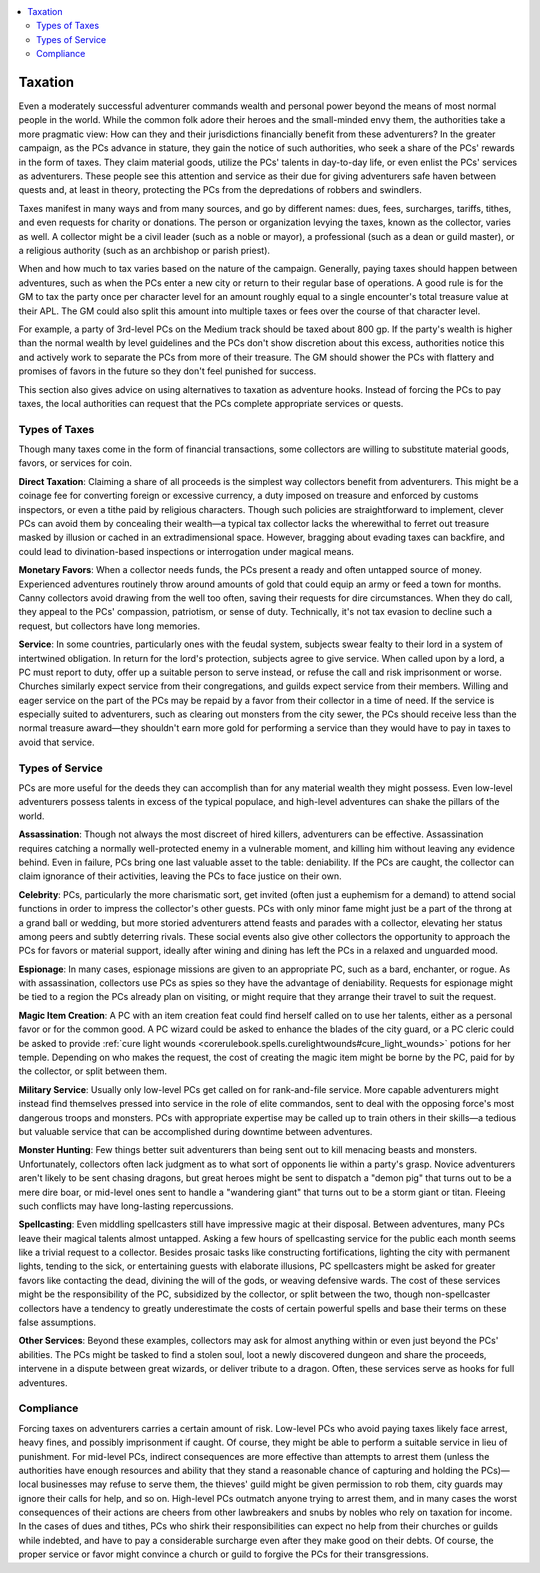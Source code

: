 
.. _`ultimatecampaign.campaignsystems.taxation`:

.. contents:: \ 

.. _`ultimatecampaign.campaignsystems.taxation#taxation`:

Taxation
#########

Even a moderately successful adventurer commands wealth and personal power beyond the means of most normal people in the world. While the common folk adore their heroes and the small-minded envy them, the authorities take a more pragmatic view: How can they and their jurisdictions financially benefit from these adventurers? In the greater campaign, as the PCs advance in stature, they gain the notice of such authorities, who seek a share of the PCs' rewards in the form of taxes. They claim material goods, utilize the PCs' talents in day-to-day life, or even enlist the PCs' services as adventurers. These people see this attention and service as their due for giving adventurers safe haven between quests and, at least in theory, protecting the PCs from the depredations of robbers and swindlers.

Taxes manifest in many ways and from many sources, and go by different names: dues, fees, surcharges, tariffs, tithes, and even requests for charity or donations. The person or organization levying the taxes, known as the collector, varies as well. A collector might be a civil leader (such as a noble or mayor), a professional (such as a dean or guild master), or a religious authority (such as an archbishop or parish priest).

When and how much to tax varies based on the nature of the campaign. Generally, paying taxes should happen between adventures, such as when the PCs enter a new city or return to their regular base of operations. A good rule is for the GM to tax the party once per character level for an amount roughly equal to a single encounter's total treasure value at their APL. The GM could also split this amount into multiple taxes or fees over the course of that character level.

For example, a party of 3rd-level PCs on the Medium track should be taxed about 800 gp. If the party's wealth is higher than the normal wealth by level guidelines and the PCs don't show discretion about this excess, authorities notice this and actively work to separate the PCs from more of their treasure. The GM should shower the PCs with flattery and promises of favors in the future so they don't feel punished for success.

This section also gives advice on using alternatives to taxation as adventure hooks. Instead of forcing the PCs to pay taxes, the local authorities can request that the PCs complete appropriate services or quests.

.. _`ultimatecampaign.campaignsystems.taxation#types_of_taxes`:

Types of Taxes
***************

Though many taxes come in the form of financial transactions, some collectors are willing to substitute material goods, favors, or services for coin.

\ **Direct Taxation**\ : Claiming a share of all proceeds is the simplest way collectors benefit from adventurers. This might be a coinage fee for converting foreign or excessive currency, a duty imposed on treasure and enforced by customs inspectors, or even a tithe paid by religious characters. Though such policies are straightforward to implement, clever PCs can avoid them by concealing their wealth—a typical tax collector lacks the wherewithal to ferret out treasure masked by illusion or cached in an extradimensional space. However, bragging about evading taxes can backfire, and could lead to divination-based inspections or interrogation under magical means.

\ **Monetary Favors**\ : When a collector needs funds, the PCs present a ready and often untapped source of money. Experienced adventures routinely throw around amounts of gold that could equip an army or feed a town for months. Canny collectors avoid drawing from the well too often, saving their requests for dire circumstances. When they do call, they appeal to the PCs' compassion, patriotism, or sense of duty. Technically, it's not tax evasion to decline such a request, but collectors have long memories.

\ **Service**\ : In some countries, particularly ones with the feudal system, subjects swear fealty to their lord in a system of intertwined obligation. In return for the lord's protection, subjects agree to give service. When called upon by a lord, a PC must report to duty, offer up a suitable person to serve instead, or refuse the call and risk imprisonment or worse. Churches similarly expect service from their congregations, and guilds expect service from their members. Willing and eager service on the part of the PCs may be repaid by a favor from their collector in a time of need. If the service is especially suited to adventurers, such as clearing out monsters from the city sewer, the PCs should receive less than the normal treasure award—they shouldn't earn more gold for performing a service than they would have to pay in taxes to avoid that service.

.. _`ultimatecampaign.campaignsystems.taxation#types_of_service`:

Types of Service
*****************

PCs are more useful for the deeds they can accomplish than for any material wealth they might possess. Even low-level adventurers possess talents in excess of the typical populace, and high-level adventures can shake the pillars of the world.

\ **Assassination**\ : Though not always the most discreet of hired killers, adventurers can be effective. Assassination requires catching a normally well-protected enemy in a vulnerable moment, and killing him without leaving any evidence behind. Even in failure, PCs bring one last valuable asset to the table: deniability. If the PCs are caught, the collector can claim ignorance of their activities, leaving the PCs to face justice on their own.

\ **Celebrity**\ : PCs, particularly the more charismatic sort, get invited (often just a euphemism for a demand) to attend social functions in order to impress the collector's other guests. PCs with only minor fame might just be a part of the throng at a grand ball or wedding, but more storied adventurers attend feasts and parades with a collector, elevating her status among peers and subtly deterring rivals. These social events also give other collectors the opportunity to approach the PCs for favors or material support, ideally after wining and dining has left the PCs in a relaxed and unguarded mood.

\ **Espionage**\ : In many cases, espionage missions are given to an appropriate PC, such as a bard, enchanter, or rogue. As with assassination, collectors use PCs as spies so they have the advantage of deniability. Requests for espionage might be tied to a region the PCs already plan on visiting, or might require that they arrange their travel to suit the request.

\ **Magic Item Creation**\ : A PC with an item creation feat could find herself called on to use her talents, either as a personal favor or for the common good. A PC wizard could be asked to enhance the blades of the city guard, or a PC cleric could be asked to provide :ref:`cure light wounds <corerulebook.spells.curelightwounds#cure_light_wounds>`\  potions for her temple. Depending on who makes the request, the cost of creating the magic item might be borne by the PC, paid for by the collector, or split between them.

\ **Military Service**\ : Usually only low-level PCs get called on for rank-and-file service. More capable adventurers might instead find themselves pressed into service in the role of elite commandos, sent to deal with the opposing force's most dangerous troops and monsters. PCs with appropriate expertise may be called up to train others in their skills—a tedious but valuable service that can be accomplished during downtime between adventures.

\ **Monster Hunting**\ : Few things better suit adventurers than being sent out to kill menacing beasts and monsters. Unfortunately, collectors often lack judgment as to what sort of opponents lie within a party's grasp. Novice adventurers aren't likely to be sent chasing dragons, but great heroes might be sent to dispatch a "demon pig" that turns out to be a mere dire boar, or mid-level ones sent to handle a "wandering giant" that turns out to be a storm giant or titan. Fleeing such conflicts may have long-lasting repercussions.

\ **Spellcasting**\ : Even middling spellcasters still have impressive magic at their disposal. Between adventures, many PCs leave their magical talents almost untapped. Asking a few hours of spellcasting service for the public each month seems like a trivial request to a collector. Besides prosaic tasks like constructing fortifications, lighting the city with permanent lights, tending to the sick, or entertaining guests with elaborate illusions, PC spellcasters might be asked for greater favors like contacting the dead, divining the will of the gods, or weaving defensive wards. The cost of these services might be the responsibility of the PC, subsidized by the collector, or split between the two, though non-spellcaster collectors have a tendency to greatly underestimate the costs of certain powerful spells and base their terms on these false assumptions.

\ **Other Services**\ : Beyond these examples, collectors may ask for almost anything within or even just beyond the PCs' abilities. The PCs might be tasked to find a stolen soul, loot a newly discovered dungeon and share the proceeds, intervene in a dispute between great wizards, or deliver tribute to a dragon. Often, these services serve as hooks for full adventures.

.. _`ultimatecampaign.campaignsystems.taxation#compliance`:

Compliance
***********

Forcing taxes on adventurers carries a certain amount of risk. Low-level PCs who avoid paying taxes likely face arrest, heavy fines, and possibly imprisonment if caught. Of course, they might be able to perform a suitable service in lieu of punishment. For mid-level PCs, indirect consequences are more effective than attempts to arrest them (unless the authorities have enough resources and ability that they stand a reasonable chance of capturing and holding the PCs)—local businesses may refuse to serve them, the thieves' guild might be given permission to rob them, city guards may ignore their calls for help, and so on. High-level PCs outmatch anyone trying to arrest them, and in many cases the worst consequences of their actions are cheers from other lawbreakers and snubs by nobles who rely on taxation for income. In the cases of dues and tithes, PCs who shirk their responsibilities can expect no help from their churches or guilds while indebted, and have to pay a considerable surcharge even after they make good on their debts. Of course, the proper service or favor might convince a church or guild to forgive the PCs for their transgressions.
